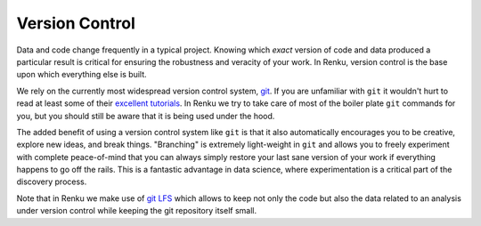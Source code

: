 .. _version_control:

Version Control
===============

Data and code change frequently in a typical project. Knowing which *exact*
version of code and data produced a particular result is critical for ensuring
the robustness and veracity of your work. In Renku, version control is the
base upon which everything else is built.

We rely on the currently most widespread version control system, `git <https
://git-scm.com/>`_. If you are unfamiliar with ``git`` it wouldn't hurt to
read at least some of their `excellent tutorials <https://git-
scm.com/docs/gittutorial>`_. In Renku we try to take care of most of the
boiler plate ``git`` commands for you, but you should still be aware that it
is being used under the hood.

The added benefit of using a version control system like ``git`` is that it also
automatically encourages you to be creative, explore new ideas, and break things.
"Branching" is extremely light-weight in ``git`` and allows you to freely
experiment with complete peace-of-mind that you can always simply restore your
last sane version of your work if everything happens to go off the rails. This
is a fantastic advantage in data science, where experimentation is
a critical part of the discovery process.

Note that in Renku we make use of `git LFS <https://git-lfs.github.com>`_ which
allows to keep not only the code but also the data related to an analysis under
version control while keeping the git repository itself small.
